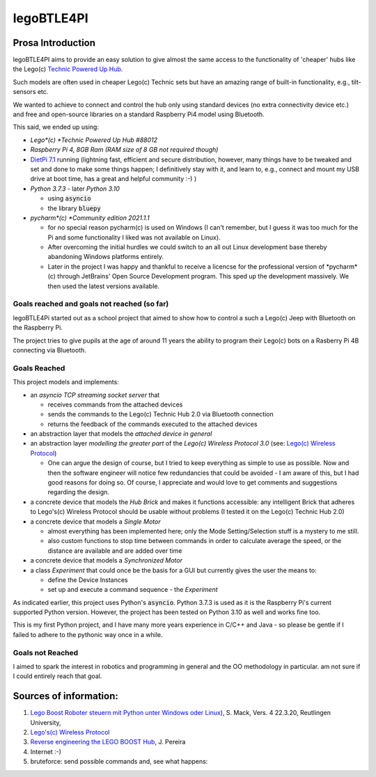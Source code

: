 ===========
legoBTLE4PI
===========

Prosa Introduction
==================

legoBTLE4PI aims to provide an easy solution to give almost the same access to the functionality of 'cheaper' hubs like
the Lego(c) `Technic Powered Up Hub <https://www.lego.com/de-ch/product/hub-88009>`_.

Such models are often used in cheaper Lego(c) Technic sets but have an amazing range of built-in functionality, e.g.,
tilt-sensors etc.

We wanted to achieve to connect and control the hub only using standard devices (no extra connectivity device etc.)
and free and open-source libraries on a standard Raspberry Pi4 model using Bluetooth.

This said, we ended up using:

*  *Lego*(c) *Technic Powered Up Hub #88012*
*  *Raspberry Pi 4, 8GB Ram (RAM size of 8 GB not required though)*
*  `DietPi 7.1 <https://dietpi.com/>`_ running (lightning fast, efficient and secure distribution, however, many things have to be tweaked and
   set and done to make some things happen; I definitively stay with it, and learn to, e.g., connect and mount my USB
   drive at boot time, has a great and helpful community :-) )
*  *Python 3.7.3* - later *Python 3.10*

   *  using :code:`asyncio`
   *  the library :code:`bluepy`

*  *pycharm*(c) *Community edition 2021.1.1*

   *  for no special reason pycharm(c) is used on Windows (I can't remember, but I guess it was too much for the
      Pi and some functionality I liked was not available on Linux).
   *  After overcoming the initial hurdles we could switch to an all out Linux development base thereby abandoning Windows platforms entirely.
   *  Later in the project I was happy and thankful to receive a licencse for the professional version of *pycharm*(c) through JetBrains' 
      Open Source Development program. This sped up the development massively. We then used the latest versions available.

Goals reached and goals not reached (so far)
--------------------------------------------

legoBTLE4Pi started out as a school project that aimed to show how to control a such a Lego(c) Jeep with Bluetooth on the Raspberry Pi.

The project tries to give pupils at the age of around 11 years the ability to program their Lego(c) bots on a Rasberry Pi 4B connecting via Bluetooth.

Goals Reached
-------------

This project models and implements:

*  an *asyncio TCP streaming socket server* that

   *  receives commands from the attached devices
   *  sends the commands to the Lego(c) Technic Hub 2.0 via Bluetooth connection
   *  returns the feedback of the commands executed to the attached devices

*  an abstraction layer that models the *attached device in general*
*  an abstraction layer *modelling the greater part* of the *Lego(c) Wireless Protocol 3.0* (see: `Lego(c) Wireless Protocol <https://lego.github.io/lego-ble-wireless-protocol-docs/index.html#document-index>`_)

   *  One can argue the design of course, but I tried to keep everything as simple to use as possible. Now and then the software engineer will notice few redundancies that could be avoided - I am aware of this, but I had good reasons for doing so. Of course, I appreciate and would love to get comments and suggestions regarding the design.

*  a concrete device that models the *Hub Brick* and makes it functions accessible: any intelligent Brick that adheres to Lego's(c) Wireless Protocol should be usable without problems (I tested it on the Lego(c) Technic Hub 2.0)
*  a concrete device that models a *Single Motor*

   *  almost everything has been implemented here; only the Mode Setting/Selection stuff is a mystery to me still.
   *  also custom functions to stop time between commands in order to calculate average the speed, or the distance are available and are added over time

*  a concrete device that models a *Synchronized Motor*
*  a class *Experiment* that could once be the basis for a GUI but currently gives the user the means to:

   *  define the Device Instances
   *  set up and execute a command sequence - the *Experiment*

As indicated earlier, this project uses Python's :code:`asyncio`.
Python 3.7.3 is used as it is the Raspberry Pi's current supported Python version. However, the project has been tested
on Python 3.10 as well and works fine too.

This is my first Python project, and I have many more years experience in C/C++ and Java - so please be gentle if I failed to adhere to the pythonic way once in a while.

Goals not Reached
-----------------

I aimed to spark the interest in robotics and programming in general and the OO methodology in particular. am not sure if I could entirely reach that goal.

Sources of information:
=======================

1. `Lego Boost Roboter steuern mit Python unter Windows oder Linux <https://www.tec.reutlingen-university.de/fileadmin/user_upload/Fakultaet_TEC/LegoBoostPython_V4_final.pdf>`_), S. Mack, Vers. 4 22.3.20, Reutlingen University,
2. `Lego's(c) Wireless Protocol <https://lego.github.io/lego-ble-wireless-protocol-docs/index.html#document-index>`_
3. `Reverse engineering the LEGO BOOST Hub <https://github.com/JorgePe/BOOSTreveng>`_, J. Pereira
4. Internet :-)
5. bruteforce: send possible commands and, see what happens::

.. copyright:
.. license:
